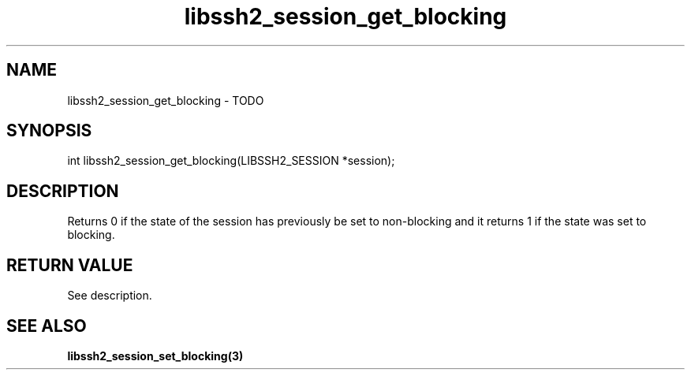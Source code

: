 .\" $Id: libssh2_session_get_blocking.3,v 1.2 2009/03/23 13:20:48 bagder Exp $
.\"
.TH libssh2_session_get_blocking 3 "1 Jun 2007" "libssh2 0.15" "libssh2 manual"
.SH NAME
libssh2_session_get_blocking - TODO
.SH SYNOPSIS
int libssh2_session_get_blocking(LIBSSH2_SESSION *session);
.SH DESCRIPTION
Returns 0 if the state of the session has previously be set to non-blocking
and it returns 1 if the state was set to blocking.
.SH RETURN VALUE
See description.
.SH SEE ALSO
.BR libssh2_session_set_blocking(3)
